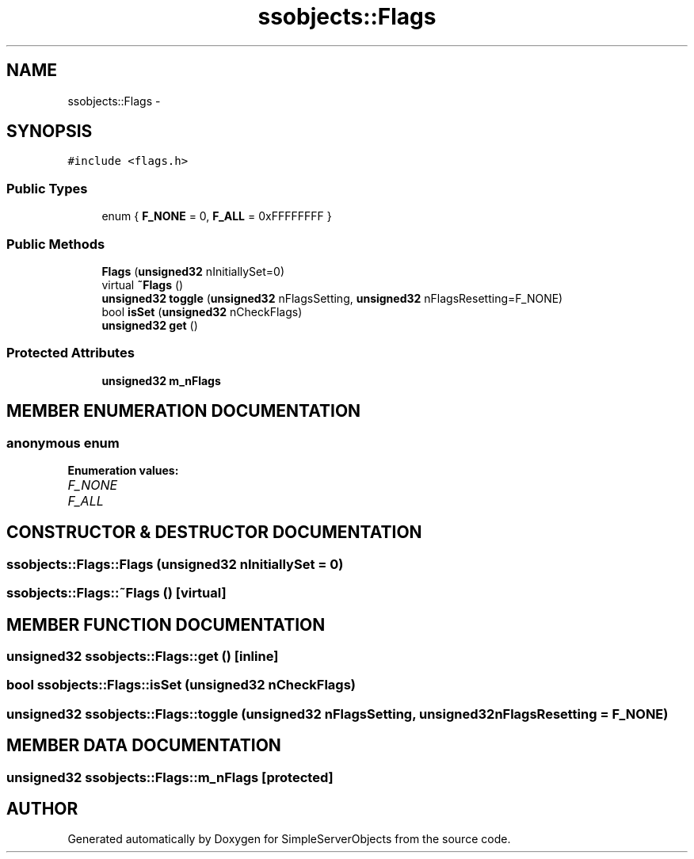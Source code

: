.TH "ssobjects::Flags" 3 "25 Sep 2001" "SimpleServerObjects" \" -*- nroff -*-
.ad l
.nh
.SH NAME
ssobjects::Flags \- 
.SH SYNOPSIS
.br
.PP
\fC#include <flags.h>\fP
.PP
.SS "Public Types"

.in +1c
.ti -1c
.RI "enum { \fBF_NONE\fP = 0, \fBF_ALL\fP = 0xFFFFFFFF             }"
.br
.in -1c
.SS "Public Methods"

.in +1c
.ti -1c
.RI "\fBFlags\fP (\fBunsigned32\fP nInitiallySet=0)"
.br
.ti -1c
.RI "virtual \fB~Flags\fP ()"
.br
.ti -1c
.RI "\fBunsigned32\fP \fBtoggle\fP (\fBunsigned32\fP nFlagsSetting, \fBunsigned32\fP nFlagsResetting=F_NONE)"
.br
.ti -1c
.RI "bool \fBisSet\fP (\fBunsigned32\fP nCheckFlags)"
.br
.ti -1c
.RI "\fBunsigned32\fP \fBget\fP ()"
.br
.in -1c
.SS "Protected Attributes"

.in +1c
.ti -1c
.RI "\fBunsigned32\fP \fBm_nFlags\fP"
.br
.in -1c
.SH "MEMBER ENUMERATION DOCUMENTATION"
.PP 
.SS "anonymous enum"
.PP
\fBEnumeration values:\fP
.in +1c
.TP
\fB\fIF_NONE\fP \fP
.TP
\fB\fIF_ALL\fP \fP

.SH "CONSTRUCTOR & DESTRUCTOR DOCUMENTATION"
.PP 
.SS "ssobjects::Flags::Flags (\fBunsigned32\fP nInitiallySet = 0)"
.PP
.SS "ssobjects::Flags::~Flags ()\fC [virtual]\fP"
.PP
.SH "MEMBER FUNCTION DOCUMENTATION"
.PP 
.SS "\fBunsigned32\fP ssobjects::Flags::get ()\fC [inline]\fP"
.PP
.SS "bool ssobjects::Flags::isSet (\fBunsigned32\fP nCheckFlags)"
.PP
.SS "\fBunsigned32\fP ssobjects::Flags::toggle (\fBunsigned32\fP nFlagsSetting, \fBunsigned32\fP nFlagsResetting = F_NONE)"
.PP
.SH "MEMBER DATA DOCUMENTATION"
.PP 
.SS "\fBunsigned32\fP ssobjects::Flags::m_nFlags\fC [protected]\fP"
.PP


.SH "AUTHOR"
.PP 
Generated automatically by Doxygen for SimpleServerObjects from the source code.